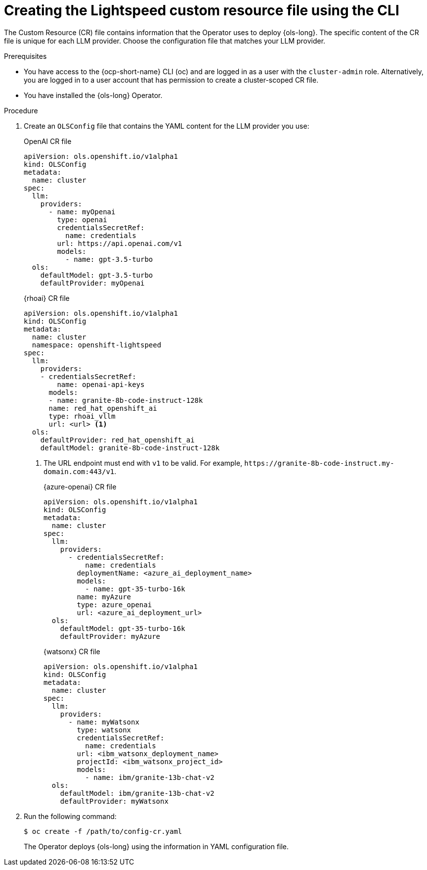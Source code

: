 // This module is used in the following assemblies:

// * configure/ols-configuring-openshift-lightspeed.adoc

:_mod-docs-content-type: PROCEDURE
[id="ols-creating-lightspeed-custom-resource-file-using-cli_{context}"]
= Creating the Lightspeed custom resource file using the CLI

The Custom Resource (CR) file contains information that the Operator uses to deploy {ols-long}. The specific content of the CR file is unique for each LLM provider. Choose the configuration file that matches your LLM provider.

.Prerequisites

* You have access to the {ocp-short-name} CLI (oc) and are logged in as a user with the `cluster-admin` role. Alternatively, you are logged in to a user account that has permission to create a cluster-scoped CR file.

* You have installed the {ols-long} Operator.

.Procedure

. Create an `OLSConfig` file that contains the YAML content for the LLM provider you use:
+
.OpenAI CR file
[source,yaml,subs="attributes,verbatim"]
----
apiVersion: ols.openshift.io/v1alpha1
kind: OLSConfig
metadata:
  name: cluster
spec:
  llm:
    providers:
      - name: myOpenai
        type: openai
        credentialsSecretRef:
          name: credentials
        url: https://api.openai.com/v1
        models:
          - name: gpt-3.5-turbo
  ols:
    defaultModel: gpt-3.5-turbo
    defaultProvider: myOpenai
----
+
.{rhoai} CR file
[source,yaml,subs="attributes,verbatim"]
----
apiVersion: ols.openshift.io/v1alpha1
kind: OLSConfig
metadata:
  name: cluster
  namespace: openshift-lightspeed
spec:
  llm:
    providers:
    - credentialsSecretRef:
        name: openai-api-keys
      models:
      - name: granite-8b-code-instruct-128k
      name: red_hat_openshift_ai
      type: rhoai_vllm 
      url: <url> <1>
  ols:
    defaultProvider: red_hat_openshift_ai
    defaultModel: granite-8b-code-instruct-128k
----
<1> The URL endpoint must end with `v1` to be valid. For example, `\https://granite-8b-code-instruct.my-domain.com:443/v1`. 
+
.{azure-openai} CR file
[source,yaml,subs="attributes,verbatim"]
----
apiVersion: ols.openshift.io/v1alpha1
kind: OLSConfig
metadata:
  name: cluster
spec:
  llm:
    providers:
      - credentialsSecretRef:
          name: credentials
        deploymentName: <azure_ai_deployment_name>
        models:
          - name: gpt-35-turbo-16k
        name: myAzure
        type: azure_openai
        url: <azure_ai_deployment_url>
  ols:
    defaultModel: gpt-35-turbo-16k
    defaultProvider: myAzure
----
+
.{watsonx} CR file
[source,yaml,subs="attributes,verbatim"]
----
apiVersion: ols.openshift.io/v1alpha1
kind: OLSConfig
metadata:
  name: cluster
spec:
  llm:
    providers:
      - name: myWatsonx
        type: watsonx
        credentialsSecretRef:
          name: credentials
        url: <ibm_watsonx_deployment_name>
        projectId: <ibm_watsonx_project_id>
        models:
          - name: ibm/granite-13b-chat-v2
  ols:
    defaultModel: ibm/granite-13b-chat-v2
    defaultProvider: myWatsonx
----

. Run the following command:
+
[source,terminal]
----
$ oc create -f /path/to/config-cr.yaml
----
+
The Operator deploys {ols-long} using the information in YAML configuration file.
